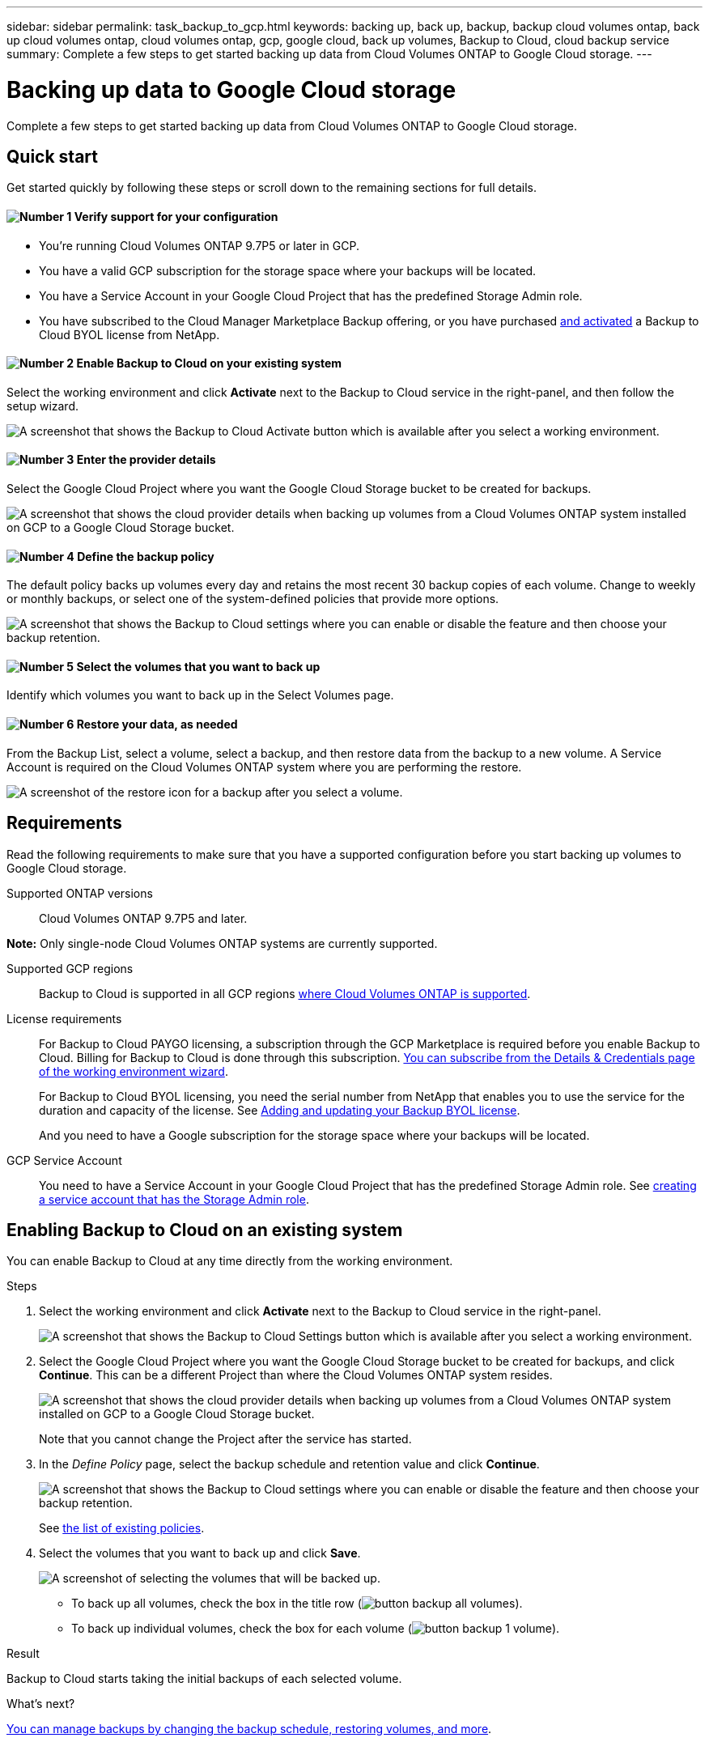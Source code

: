 ---
sidebar: sidebar
permalink: task_backup_to_gcp.html
keywords: backing up, back up, backup, backup cloud volumes ontap, back up cloud volumes ontap, cloud volumes ontap, gcp, google cloud, back up volumes, Backup to Cloud, cloud backup service
summary: Complete a few steps to get started backing up data from Cloud Volumes ONTAP to Google Cloud storage.
---

= Backing up data to Google Cloud storage
:hardbreaks:
:nofooter:
:icons: font
:linkattrs:
:imagesdir: ./media/

[.lead]
Complete a few steps to get started backing up data from Cloud Volumes ONTAP to Google Cloud storage.

== Quick start

Get started quickly by following these steps or scroll down to the remaining sections for full details.

==== image:number1.png[Number 1] Verify support for your configuration

[role="quick-margin-list"]
* You're running Cloud Volumes ONTAP 9.7P5 or later in GCP.
* You have a valid GCP subscription for the storage space where your backups will be located.
* You have a Service Account in your Google Cloud Project that has the predefined Storage Admin role.
* You have subscribed to the Cloud Manager Marketplace Backup offering, or you have purchased link:task_managing_licenses.html#adding-and-updating-your-backup-byol-license[and activated^] a Backup to Cloud BYOL license from NetApp.
// * You have subscribed to the https://azuremarketplace.microsoft.com/en-us/marketplace/apps/netapp.cloud-manager?tab=Overview[Cloud Manager Marketplace Backup offering^], or you have purchased link:task_managing_licenses.html#adding-and-updating-your-backup-byol-license[and activated^] a Backup to Cloud BYOL license from NetApp.

==== image:number2.png[Number 2] Enable Backup to Cloud on your existing system

[role="quick-margin-para"]
Select the working environment and click *Activate* next to the Backup to Cloud service in the right-panel, and then follow the setup wizard.

[role="quick-margin-para"]
image:screenshot_backup_to_s3_icon.gif[A screenshot that shows the Backup to Cloud Activate button which is available after you select a working environment.]

// ==== image:number2.png[Number 2] Enable Backup to Cloud on your new or existing system
//
// [role="quick-margin-list"]
// * New systems: Backup to Cloud can be enabled when you complete the working environment wizard.
//
// * Existing systems: Select the working environment and click *Activate* next to the Backup to Cloud service in the right-panel, and then follow the setup wizard.
// +
// image:screenshot_backup_to_s3_icon.gif[A screenshot that shows the Backup to Cloud Activate button which is available after you select a working environment.]
//
==== image:number3.png[Number 3] Enter the provider details

[role="quick-margin-para"]
Select the Google Cloud Project where you want the Google Cloud Storage bucket to be created for backups.

[role="quick-margin-para"]
image:screenshot_backup_provider_settings_gcp.png[A screenshot that shows the cloud provider details when backing up volumes from a Cloud Volumes ONTAP system installed on GCP to a Google Cloud Storage bucket.]

==== image:number4.png[Number 4] Define the backup policy

[role="quick-margin-para"]
The default policy backs up volumes every day and retains the most recent 30 backup copies of each volume. Change to weekly or monthly backups, or select one of the system-defined policies that provide more options.

[role="quick-margin-para"]
image:screenshot_backup_policy_gcp.png[A screenshot that shows the Backup to Cloud settings where you can enable or disable the feature and then choose your backup retention.]

==== image:number5.png[Number 5] Select the volumes that you want to back up

[role="quick-margin-para"]
Identify which volumes you want to back up in the Select Volumes page.

==== image:number6.png[Number 6] Restore your data, as needed

[role="quick-margin-para"]
From the Backup List, select a volume, select a backup, and then restore data from the backup to a new volume. A Service Account is required on the Cloud Volumes ONTAP system where you are performing the restore.

[role="quick-margin-para"]
image:screenshot_backup_to_s3_restore_icon.gif[A screenshot of the restore icon for a backup after you select a volume.]

== Requirements

Read the following requirements to make sure that you have a supported configuration before you start backing up volumes to Google Cloud storage.

Supported ONTAP versions::
Cloud Volumes ONTAP 9.7P5 and later.

*Note:* Only single-node Cloud Volumes ONTAP systems are currently supported.

Supported GCP regions::
Backup to Cloud is supported in all GCP regions https://cloud.netapp.com/cloud-volumes-global-regions[where Cloud Volumes ONTAP is supported^].

License requirements::
For Backup to Cloud PAYGO licensing, a subscription through the GCP Marketplace is required before you enable Backup to Cloud. Billing for Backup to Cloud is done through this subscription. link:task_deploying_gcp.html[You can subscribe from the Details & Credentials page of the working environment wizard^].
+
For Backup to Cloud BYOL licensing, you need the serial number from NetApp that enables you to use the service for the duration and capacity of the license. See link:task_managing_licenses.html#adding-and-updating-your-backup-byol-license[Adding and updating your Backup BYOL license^].
+
And you need to have a Google subscription for the storage space where your backups will be located.

GCP Service Account::
You need to have a Service Account in your Google Cloud Project that has the predefined Storage Admin role. See https://cloud.google.com/iam/docs/creating-managing-service-accounts#creating_a_service_account[creating a service account that has the Storage Admin role^].

// == Enabling Backup to Cloud on a new system
//
// Backup to Cloud can be enabled when you complete the working environment wizard. You must have a Service Account already configured.
//
// See link:task_deploying_gcp.html[Launching Cloud Volumes ONTAP in GCP] for complete details for creating your Cloud Volumes ONTAP system.
//
// .Steps
//
// . Click *Create Cloud Volumes ONTAP*.
//
// . Select Google Cloud Platform as the cloud provider and then choose a single node or HA system.
//
// . Fill out the Details & Credentials page:
// .. Make sure that a GCP Marketplace subscription is in place.
// .. Enable the Service Account switch (you must have a Service Account).
// .. Fill in the credentials and click *Continue*.
// +
// image:screenshot_backup_to_gcp_new_env.png[Shows how to enable a Service Account in the working environment wizard.]
//
// . On the Services page, leave the Backup to Cloud service enabled and click *Continue*.
// +
// image:screenshot_backup_to_gcp.png[Shows the Backup to Cloud option in the working environment wizard.]
//
// . Complete the pages in the wizard to deploy the system.
//
// .Result
//
// Backup to Cloud is enabled on the system and backs up volumes every day and retains the most recent 30 backup copies.
//
// .What's next?
//
// link:task_managing_backups.html[You can manage backups by changing the backup schedule, restoring volumes, and more^].
//
== Enabling Backup to Cloud on an existing system

You can enable Backup to Cloud at any time directly from the working environment.

.Steps

. Select the working environment and click *Activate* next to the Backup to Cloud service in the right-panel.
+
image:screenshot_backup_to_s3_icon.gif[A screenshot that shows the Backup to Cloud Settings button which is available after you select a working environment.]

. Select the Google Cloud Project where you want the Google Cloud Storage bucket to be created for backups, and click *Continue*. This can be a different Project than where the Cloud Volumes ONTAP system resides.
+
image:screenshot_backup_provider_settings_gcp.png[A screenshot that shows the cloud provider details when backing up volumes from a Cloud Volumes ONTAP system installed on GCP to a Google Cloud Storage bucket.]
+
Note that you cannot change the Project after the service has started.

. In the _Define Policy_ page, select the backup schedule and retention value and click *Continue*.
+
image:screenshot_backup_policy_gcp.png[A screenshot that shows the Backup to Cloud settings where you can enable or disable the feature and then choose your backup retention.]
+
See link:concept_backup_to_cloud.html#the-schedule-is-daily-weekly-monthly-or-a-combination[the list of existing policies^].

. Select the volumes that you want to back up and click *Save*.
+
image:screenshot_backup_select_volumes.png[A screenshot of selecting the volumes that will be backed up.]
+
* To back up all volumes, check the box in the title row (image:button_backup_all_volumes.png[]).
* To back up individual volumes, check the box for each volume (image:button_backup_1_volume.png[]).

.Result

Backup to Cloud starts taking the initial backups of each selected volume.

.What's next?

link:task_managing_backups.html[You can manage backups by changing the backup schedule, restoring volumes, and more^].
